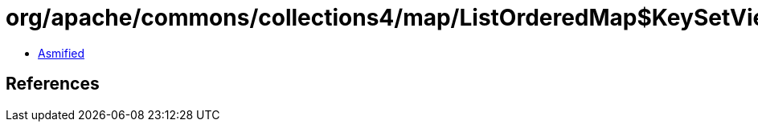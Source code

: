 = org/apache/commons/collections4/map/ListOrderedMap$KeySetView$1.class

 - link:ListOrderedMap$KeySetView$1-asmified.java[Asmified]

== References

